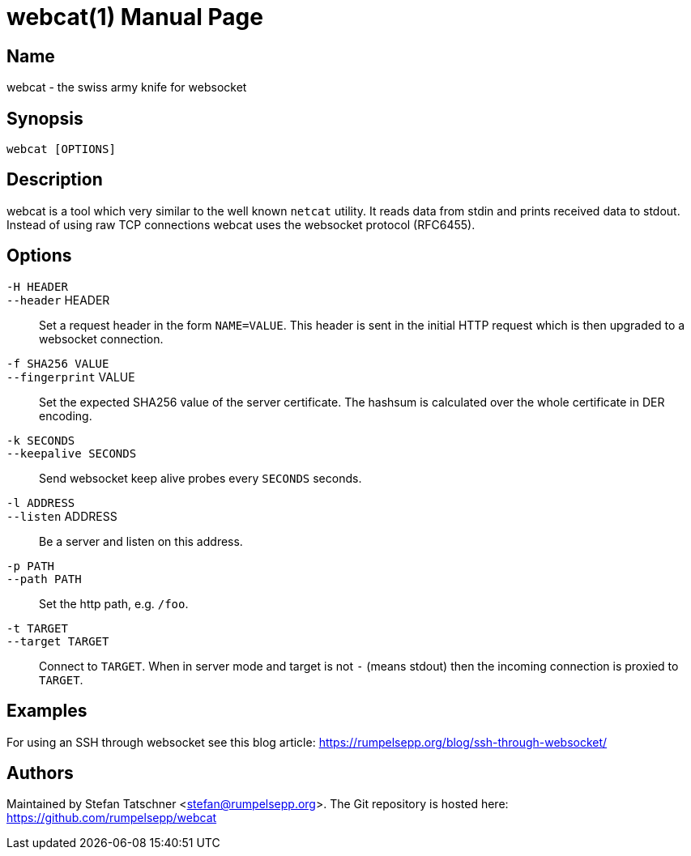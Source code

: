 = webcat(1)
:doctype:    manpage

== Name

webcat - the swiss army knife for websocket

== Synopsis

    webcat [OPTIONS]

== Description

webcat is a tool which very similar to the well known `netcat` utility.
It reads data from stdin and prints received data to stdout.
Instead of using raw TCP connections webcat uses the websocket protocol (RFC6455).

== Options

`-H HEADER`::
`--header` HEADER::
    Set a request header in the form `NAME=VALUE`.
    This header is sent in the initial HTTP request which is then upgraded to a websocket connection.

`-f SHA256 VALUE`::
`--fingerprint` VALUE::
    Set the expected SHA256 value of the server certificate.
    The hashsum is calculated over the whole certificate in DER encoding.

`-k SECONDS`::
`--keepalive SECONDS`::
    Send websocket keep alive probes every `SECONDS` seconds.

`-l ADDRESS`::
`--listen` ADDRESS::
    Be a server and listen on this address.

`-p PATH`::
`--path PATH`::
    Set the http path, e.g. `/foo`.

`-t TARGET`::
`--target TARGET`::
    Connect to `TARGET`.
    When in server mode and target is not `-` (means stdout) then the incoming connection is proxied to `TARGET`.

== Examples

For using an SSH through websocket see this blog article: https://rumpelsepp.org/blog/ssh-through-websocket/

== Authors

Maintained by Stefan Tatschner <stefan@rumpelsepp.org>.
The Git repository is hosted here: https://github.com/rumpelsepp/webcat
